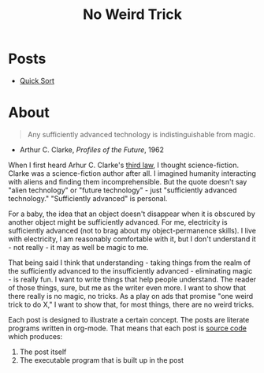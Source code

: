 #+title: No Weird Trick

* Posts

- [[file:quick-sort.org][Quick Sort]]

* About
#+begin_quote
Any sufficiently advanced technology is indistinguishable from magic.
#+end_quote
- Arthur C. Clarke, /Profiles of the Future/, 1962

When I first heard Arhur C. Clarke's [[https://en.wikipedia.org/wiki/Clarke%27s_three_laws][third law]], I thought science-fiction.
Clarke was a science-fiction author after all.
I imagined humanity interacting with aliens and finding them incomprehensible.
But the quote doesn't say "alien technology" or "future technology" - just "sufficiently advanced technology."
"Sufficiently advanced" is personal.

For a baby, the idea that an object doesn't disappear when it is obscured by another object might be sufficiently advanced.
For me, electricity is sufficiently advanced (not to brag about my object-permanence skills).
I live with electricity, I am reasonably comfortable with it, but I don't understand it - not really - it may as well be magic to me.

That being said I think that understanding - taking things from the realm of the sufficiently advanced to the insufficiently advanced - eliminating magic - is really fun.
I want to write things that help people understand.
The reader of those things, sure, but me as the writer even more.
I want to show that there really is no magic, no tricks.
As a play on ads that promise "one weird trick to do X," I want to show that, for most things, there are no weird tricks.

Each post is designed to illustrate a certain concept.
The posts are literate programs written in org-mode.
That means that each post is [[https://github.com/nuts4nuts4nuts/noweirdtrick/tree/main/src][source code]] which produces:
1. The post itself
2. The executable program that is built up in the post
